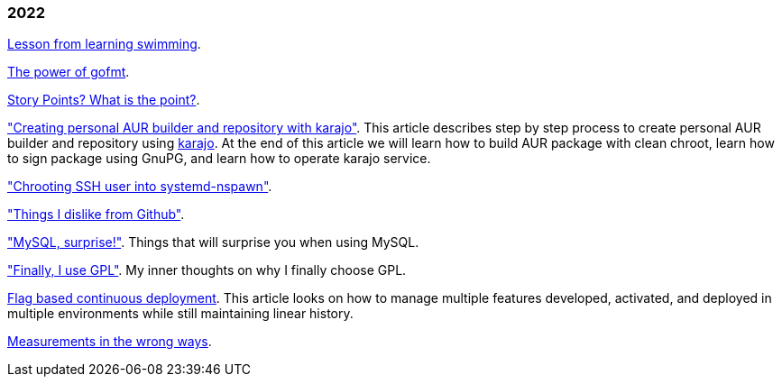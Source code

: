 
=== 2022

link:/journal/2022/lesson_from_learning_swimming/[Lesson from learning
swimming^].

link:/journal/2022/the_power_of_gofmt/[The power of gofmt^].

link:/journal/2022/story_points_what_is_the_point/[Story Points? What is the
point?^].

link:/journal/2022/karajo-example-aur/["Creating personal AUR builder and
repository with karajo"^].
This article describes step by step process to create personal AUR builder
and repository using
https://sr.ht/~shulhan/karajo[karajo^].
At the end of this article we will learn how to build AUR package with clean
chroot, learn how to sign package using GnuPG, and learn how to operate karajo
service.

link:/journal/2022/chrooting_ssh_user_into_systemd-nspawn/["Chrooting SSH
user into systemd-nspawn"^].

link:/journal/2022/things_i_dislike_from_github/["Things I dislike from
Github"^].

link:/journal/2022/mysql_surprise/["MySQL, surprise!"^].
Things that will surprise you when using MySQL.

link:/journal/2022/gpl/["Finally, I use GPL"^].
My inner thoughts on why I finally choose GPL.

link:/journal/2022/flag_based_continuous_deployment/[Flag based continuous
deployment^].
This article looks on how to manage multiple features developed,
activated, and deployed in multiple environments while still maintaining
linear history.

link:/journal/2022/measurements_in_the_wrong_ways/[Measurements in the
wrong ways^].
